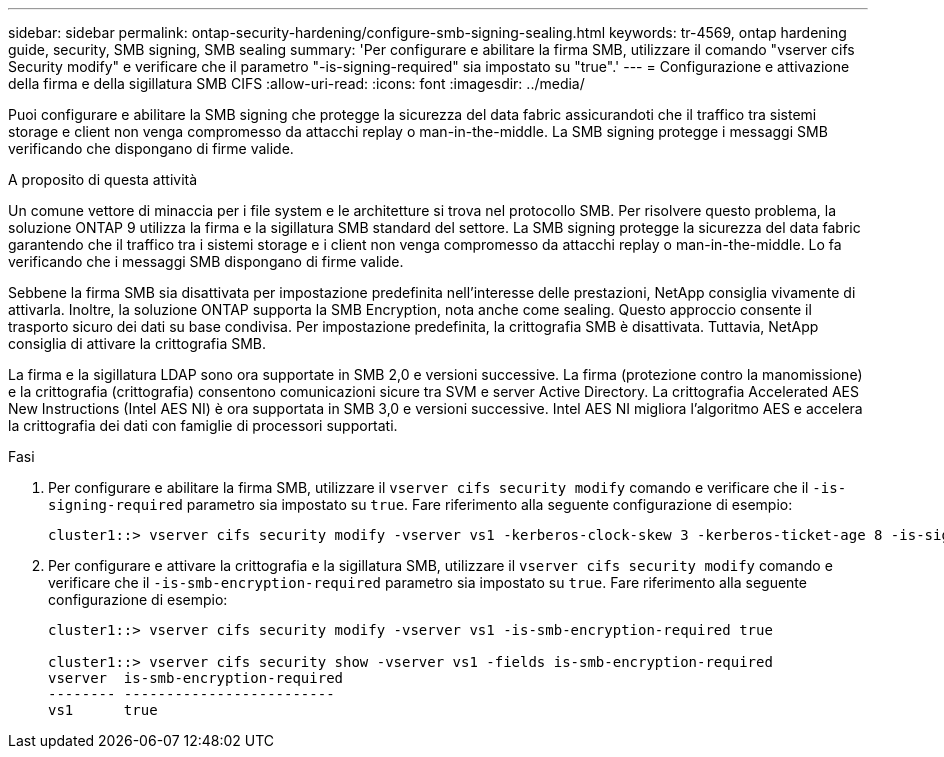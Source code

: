 ---
sidebar: sidebar 
permalink: ontap-security-hardening/configure-smb-signing-sealing.html 
keywords: tr-4569, ontap hardening guide, security, SMB signing, SMB sealing 
summary: 'Per configurare e abilitare la firma SMB, utilizzare il comando "vserver cifs Security modify" e verificare che il parametro "-is-signing-required" sia impostato su "true".' 
---
= Configurazione e attivazione della firma e della sigillatura SMB CIFS
:allow-uri-read: 
:icons: font
:imagesdir: ../media/


[role="lead"]
Puoi configurare e abilitare la SMB signing che protegge la sicurezza del data fabric assicurandoti che il traffico tra sistemi storage e client non venga compromesso da attacchi replay o man-in-the-middle. La SMB signing protegge i messaggi SMB verificando che dispongano di firme valide.

.A proposito di questa attività
Un comune vettore di minaccia per i file system e le architetture si trova nel protocollo SMB. Per risolvere questo problema, la soluzione ONTAP 9 utilizza la firma e la sigillatura SMB standard del settore. La SMB signing protegge la sicurezza del data fabric garantendo che il traffico tra i sistemi storage e i client non venga compromesso da attacchi replay o man-in-the-middle. Lo fa verificando che i messaggi SMB dispongano di firme valide.

Sebbene la firma SMB sia disattivata per impostazione predefinita nell'interesse delle prestazioni, NetApp consiglia vivamente di attivarla. Inoltre, la soluzione ONTAP supporta la SMB Encryption, nota anche come sealing. Questo approccio consente il trasporto sicuro dei dati su base condivisa. Per impostazione predefinita, la crittografia SMB è disattivata. Tuttavia, NetApp consiglia di attivare la crittografia SMB.

La firma e la sigillatura LDAP sono ora supportate in SMB 2,0 e versioni successive. La firma (protezione contro la manomissione) e la crittografia (crittografia) consentono comunicazioni sicure tra SVM e server Active Directory. La crittografia Accelerated AES New Instructions (Intel AES NI) è ora supportata in SMB 3,0 e versioni successive. Intel AES NI migliora l'algoritmo AES e accelera la crittografia dei dati con famiglie di processori supportati.

.Fasi
. Per configurare e abilitare la firma SMB, utilizzare il `vserver cifs security modify` comando e verificare che il `-is-signing-required` parametro sia impostato su `true`. Fare riferimento alla seguente configurazione di esempio:
+
[listing]
----
cluster1::> vserver cifs security modify -vserver vs1 -kerberos-clock-skew 3 -kerberos-ticket-age 8 -is-signing-required true
----
. Per configurare e attivare la crittografia e la sigillatura SMB, utilizzare il `vserver cifs security modify` comando e verificare che il `-is-smb-encryption-required` parametro sia impostato su `true`. Fare riferimento alla seguente configurazione di esempio:
+
[listing]
----
cluster1::> vserver cifs security modify -vserver vs1 -is-smb-encryption-required true

cluster1::> vserver cifs security show -vserver vs1 -fields is-smb-encryption-required
vserver  is-smb-encryption-required
-------- -------------------------
vs1      true
----

